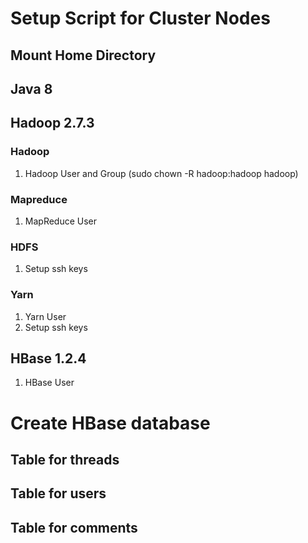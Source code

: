 * Setup Script for Cluster Nodes
** Mount Home Directory
** Java 8
** Hadoop 2.7.3
*** Hadoop
1. Hadoop User and Group (sudo chown -R hadoop:hadoop hadoop)
*** Mapreduce
1. MapReduce User
*** HDFS
1. Setup ssh keys
*** Yarn
1. Yarn User
2. Setup ssh keys
** HBase 1.2.4
1. HBase User
* Create HBase database
** Table for threads
** Table for users
** Table for comments
